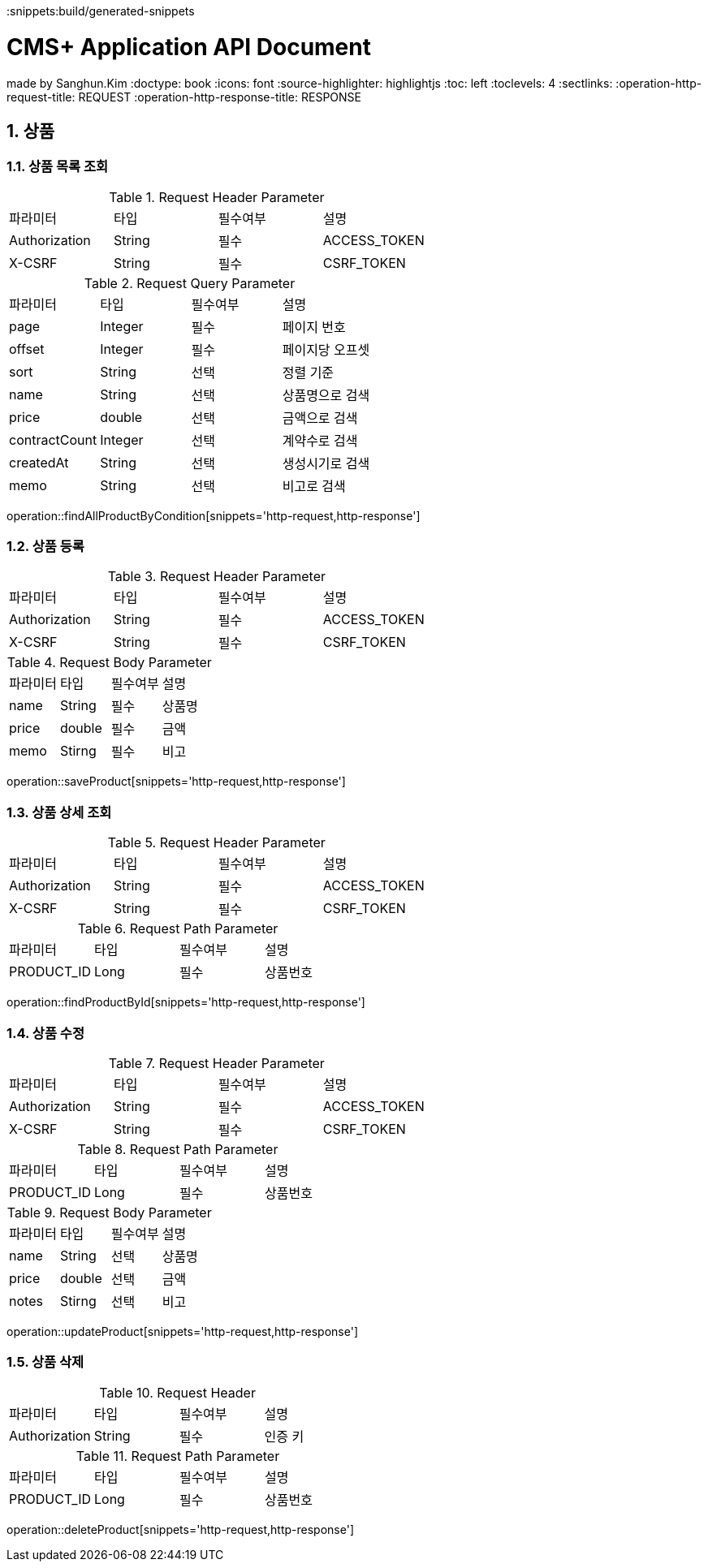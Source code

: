 ifndef::snippets[]
:snippets:build/generated-snippets
endif::[]

= CMS+ Application API Document
made by Sanghun.Kim
:doctype: book
:icons: font
:source-highlighter: highlightjs
:toc: left
:toclevels: 4
:sectlinks:
:operation-http-request-title: REQUEST
:operation-http-response-title: RESPONSE

[[POST-API]]
== 1. 상품

=== 1.1. 상품 목록 조회

.Request Header Parameter
|===
|파라미터 |타입   |필수여부 |설명
|Authorization |String |필수   |ACCESS_TOKEN
|X-CSRF |String |필수   |CSRF_TOKEN
|===

.Request Query Parameter
|===
|파라미터 |타입   |필수여부 |설명
|page      |Integer|필수     |페이지 번호
|offset      |Integer|필수     |페이지당 오프셋
|sort      |String|선택     |정렬 기준
|name      |String|선택     |상품명으로 검색
|price      |double|선택     |금액으로 검색
|contractCount      |Integer|선택     |계약수로 검색
|createdAt      |String|선택     |생성시기로 검색
|memo      |String|선택     |비고로 검색
|===

operation::findAllProductByCondition[snippets='http-request,http-response']

=== 1.2. 상품 등록

.Request Header Parameter
|===
|파라미터 |타입   |필수여부 |설명
|Authorization |String |필수   |ACCESS_TOKEN
|X-CSRF |String |필수   |CSRF_TOKEN
|===

.Request Body Parameter
|===
|파라미터 |타입   |필수여부 |설명
|name      |String|필수     |상품명
|price      |double|필수     |금액
|memo      |Stirng|필수     |비고
|===

operation::saveProduct[snippets='http-request,http-response']

=== 1.3. 상품 상세 조회

.Request Header Parameter
|===
|파라미터 |타입   |필수여부 |설명
|Authorization |String |필수   |ACCESS_TOKEN
|X-CSRF |String |필수   |CSRF_TOKEN
|===

.Request Path Parameter
|===
|파라미터 |타입   |필수여부 |설명
|PRODUCT_ID      |Long|필수     |상품번호
|===

operation::findProductById[snippets='http-request,http-response']

=== 1.4. 상품 수정

.Request Header Parameter
|===
|파라미터 |타입   |필수여부 |설명
|Authorization |String |필수   |ACCESS_TOKEN
|X-CSRF |String |필수   |CSRF_TOKEN
|===

.Request Path Parameter
|===
|파라미터 |타입   |필수여부 |설명
|PRODUCT_ID      |Long|필수     |상품번호
|===

.Request Body Parameter
|===
|파라미터 |타입   |필수여부 |설명
|name      |String|선택     |상품명
|price      |double|선택     |금액
|notes      |Stirng|선택     |비고
|===

operation::updateProduct[snippets='http-request,http-response']

=== 1.5. 상품 삭제

.Request Header
|===
|파라미터 |타입   |필수여부 |설명
|Authorization |String |필수   |인증 키
|===

.Request Path Parameter
|===
|파라미터 |타입   |필수여부 |설명
|PRODUCT_ID      |Long|필수     |상품번호
|===


operation::deleteProduct[snippets='http-request,http-response']